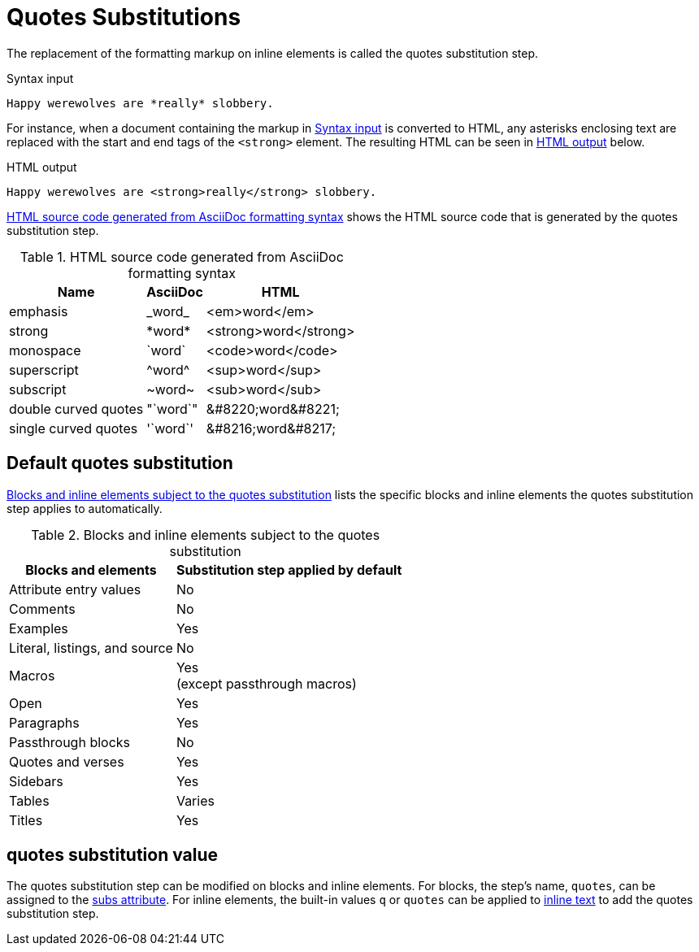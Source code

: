 = Quotes Substitutions
:navtitle: Quotes
:table-caption: Table
:y: Yes
//icon:check[role="green"]
:n: No
//icon:times[role="red"]

The replacement of the formatting markup on inline elements is called the quotes substitution step.

.Syntax input
[source#ex-quotes]
----
Happy werewolves are *really* slobbery.
----

For instance, when a document containing the markup in <<ex-quotes>> is converted to HTML, any asterisks enclosing text are replaced with the start and end tags of the `<strong>` element.
The resulting HTML can be seen in <<ex-html>> below.

.HTML output
[source#ex-html,html]
----
Happy werewolves are <strong>really</strong> slobbery.
----

<<table-quotes-html>> shows the HTML source code that is generated by the quotes substitution step.

.HTML source code generated from AsciiDoc formatting syntax
[#table-quotes-html%autowidth,cols="~,^~,^~"]
|===
|Name |AsciiDoc |HTML

|emphasis
|+_word_+
|<em>word</em>

|strong
|+*word*+
|<strong>word</strong>

|monospace
|+`word`+
|<code>word</code>

|superscript
|+^word^+
|<sup>word</sup>

|subscript
|+~word~+
|<sub>word</sub>

|double curved quotes
|+"`word`"+
|+&#8220;word&#8221;+

|single curved quotes
|+'`word`'+
|+&#8216;word&#8217;+
|===

== Default quotes substitution

<<table-quotes>> lists the specific blocks and inline elements the quotes substitution step applies to automatically.

.Blocks and inline elements subject to the quotes substitution
[#table-quotes%autowidth,cols="~,^~"]
|===
|Blocks and elements |Substitution step applied by default

|Attribute entry values |{n}

|Comments |{n}

|Examples |{y}

|Literal, listings, and source |{n}

|Macros |{y} +
(except passthrough macros)

|Open |{y}

|Paragraphs |{y}

|Passthrough blocks |{n}

|Quotes and verses |{y}

|Sidebars |{y}

|Tables |Varies

|Titles |{y}
|===

[#quotes-value]
== quotes substitution value

The quotes substitution step can be modified on blocks and inline elements.
For blocks, the step's name, `quotes`, can be assigned to the xref:apply-subs-to-blocks.adoc[subs attribute].
For inline elements, the built-in values `q` or `quotes` can be applied to xref:apply-subs-to-text.adoc[inline text] to add the quotes substitution step.
